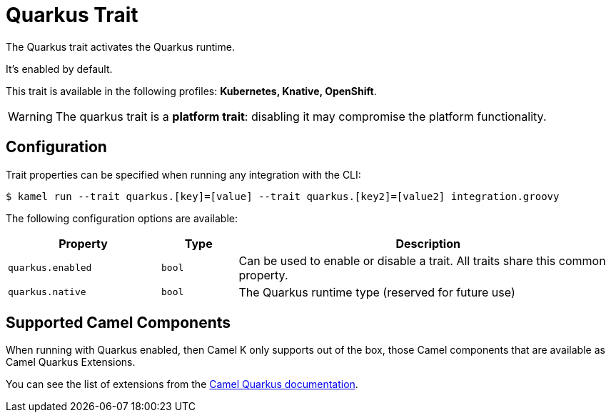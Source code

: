 = Quarkus Trait

// Start of autogenerated code - DO NOT EDIT! (description)
The Quarkus trait activates the Quarkus runtime.

It's enabled by default.


This trait is available in the following profiles: **Kubernetes, Knative, OpenShift**.

WARNING: The quarkus trait is a *platform trait*: disabling it may compromise the platform functionality.

// End of autogenerated code - DO NOT EDIT! (description)
// Start of autogenerated code - DO NOT EDIT! (configuration)
== Configuration

Trait properties can be specified when running any integration with the CLI:
[source,console]
----
$ kamel run --trait quarkus.[key]=[value] --trait quarkus.[key2]=[value2] integration.groovy
----
The following configuration options are available:

[cols="2m,1m,5a"]
|===
|Property | Type | Description

| quarkus.enabled
| bool
| Can be used to enable or disable a trait. All traits share this common property.

| quarkus.native
| bool
| The Quarkus runtime type (reserved for future use)

|===

// End of autogenerated code - DO NOT EDIT! (configuration)

== Supported Camel Components

When running with Quarkus enabled, then Camel K only supports out of the box, those Camel components that
are available as Camel Quarkus Extensions.

You can see the list of extensions from the xref:camel-quarkus::reference/index.adoc[Camel Quarkus documentation].
